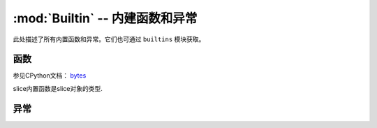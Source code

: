 :mod:`Builtin` -- 内建函数和异常
================================

此处描述了所有内置函数和异常。它们也可通过 ``builtins`` 模块获取。

函数
-------------------

.. function:: abs()

.. function:: all()

.. function:: any()

.. function:: bin()

.. class:: bool()

.. class:: bytearray()

.. class:: bytes()

    参见CPython文档： `bytes <https://docs.python.org/3.5/library/functions.html#bytes>`_

.. function:: callable()

.. function:: chr()

.. function:: classmethod()

.. function:: compile()

.. class:: complex()

.. function:: delattr(obj, name)

   参数名应该是一个string，这个函数从obj给出的对象中删除命名属性.

.. class:: dict()

.. function:: dir()

.. function:: divmod()

.. function:: enumerate()

.. function:: eval()

.. function:: exec()

.. function:: filter()

.. class:: float()

.. class:: frozenset()

.. function:: getattr()

.. function:: globals()

.. function:: hasattr()

.. function:: hash()

.. function:: hex()

.. function:: id()

.. function:: input()

.. class:: int()


   .. method:: from_bytes(bytes, byteorder)


     在MicroPython中， `byteorder` 参数必须是位置的（这与CPython兼容）


   .. method:: to_bytes(size, byteorder)


     在MicroPython中， `byteorder` 参数必须是位置的（这与CPython兼容）
     

.. function:: isinstance()

.. function:: issubclass()

.. function:: iter()

.. function:: len()

.. class:: list()

.. function:: locals()

.. function:: map()

.. function:: max()

.. class:: memoryview()

.. function:: min()

.. function:: next()

.. class:: object()

.. function:: oct()

.. function:: open()

.. function:: ord()

.. function:: pow()

.. function:: print()

.. function:: property()

.. function:: range()

.. function:: repr()

.. function:: reversed()

.. function:: round()

.. class:: set()

.. function:: setattr()

.. class:: slice()

   slice内置函数是slice对象的类型.

.. function:: sorted()

.. function:: staticmethod()

.. class:: str()

.. function:: sum()

.. function:: super()

.. class:: tuple()

.. function:: type()

.. function:: zip()


异常
----------

.. exception:: AssertionError

.. exception:: AttributeError

.. exception:: Exception

.. exception:: ImportError

.. exception:: IndexError

.. exception:: KeyboardInterrupt

.. exception:: KeyError

.. exception:: MemoryError

.. exception:: NameError

.. exception:: NotImplementedError

.. _OSError:

.. exception:: OSError

    参见CPython文档： ``OSError`` . MicroPython不实现 ``errno``  属性，而是使用标准方式访问异常参数： ``exc.args[0]`` .

.. exception:: RuntimeError

.. exception:: StopIteration

.. exception:: SyntaxError

.. exception:: SystemExit

   参见CPython文档： ``SystemExit`` .

.. exception:: TypeError

    参见CPython文档： ``SystemExit`` .

.. exception:: ValueError

.. exception:: ZeroDivisionError
